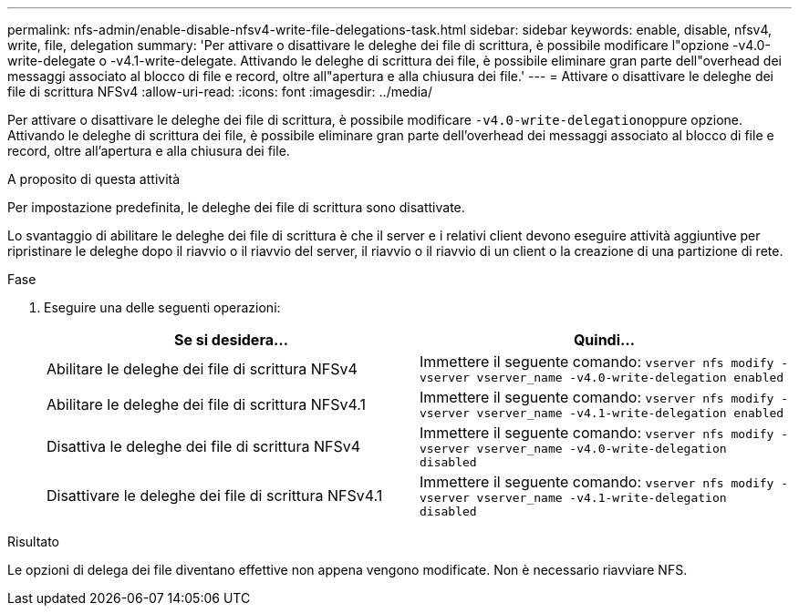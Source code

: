 ---
permalink: nfs-admin/enable-disable-nfsv4-write-file-delegations-task.html 
sidebar: sidebar 
keywords: enable, disable, nfsv4, write, file, delegation 
summary: 'Per attivare o disattivare le deleghe dei file di scrittura, è possibile modificare l"opzione -v4.0-write-delegate o -v4.1-write-delegate. Attivando le deleghe di scrittura dei file, è possibile eliminare gran parte dell"overhead dei messaggi associato al blocco di file e record, oltre all"apertura e alla chiusura dei file.' 
---
= Attivare o disattivare le deleghe dei file di scrittura NFSv4
:allow-uri-read: 
:icons: font
:imagesdir: ../media/


[role="lead"]
Per attivare o disattivare le deleghe dei file di scrittura, è possibile modificare ``-v4.0-write-delegation``oppure opzione. Attivando le deleghe di scrittura dei file, è possibile eliminare gran parte dell'overhead dei messaggi associato al blocco di file e record, oltre all'apertura e alla chiusura dei file.

.A proposito di questa attività
Per impostazione predefinita, le deleghe dei file di scrittura sono disattivate.

Lo svantaggio di abilitare le deleghe dei file di scrittura è che il server e i relativi client devono eseguire attività aggiuntive per ripristinare le deleghe dopo il riavvio o il riavvio del server, il riavvio o il riavvio di un client o la creazione di una partizione di rete.

.Fase
. Eseguire una delle seguenti operazioni:
+
[cols="2*"]
|===
| Se si desidera... | Quindi... 


 a| 
Abilitare le deleghe dei file di scrittura NFSv4
 a| 
Immettere il seguente comando: `vserver nfs modify -vserver vserver_name -v4.0-write-delegation enabled`



 a| 
Abilitare le deleghe dei file di scrittura NFSv4.1
 a| 
Immettere il seguente comando: `vserver nfs modify -vserver vserver_name -v4.1-write-delegation enabled`



 a| 
Disattiva le deleghe dei file di scrittura NFSv4
 a| 
Immettere il seguente comando: `vserver nfs modify -vserver vserver_name -v4.0-write-delegation disabled`



 a| 
Disattivare le deleghe dei file di scrittura NFSv4.1
 a| 
Immettere il seguente comando: `vserver nfs modify -vserver vserver_name -v4.1-write-delegation disabled`

|===


.Risultato
Le opzioni di delega dei file diventano effettive non appena vengono modificate. Non è necessario riavviare NFS.
